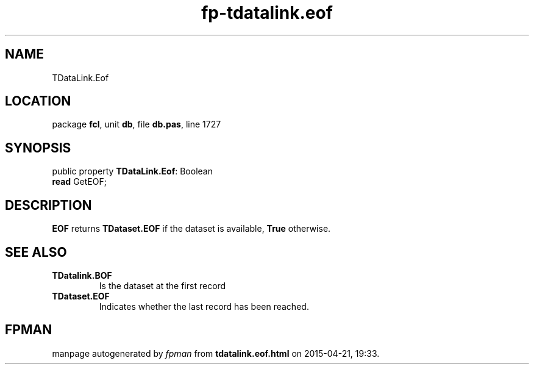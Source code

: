 .\" file autogenerated by fpman
.TH "fp-tdatalink.eof" 3 "2014-03-14" "fpman" "Free Pascal Programmer's Manual"
.SH NAME
TDataLink.Eof
.SH LOCATION
package \fBfcl\fR, unit \fBdb\fR, file \fBdb.pas\fR, line 1727
.SH SYNOPSIS
public property \fBTDataLink.Eof\fR: Boolean
  \fBread\fR GetEOF;
.SH DESCRIPTION
\fBEOF\fR returns \fBTDataset.EOF\fR if the dataset is available, \fBTrue\fR otherwise.


.SH SEE ALSO
.TP
.B TDatalink.BOF
Is the dataset at the first record
.TP
.B TDataset.EOF
Indicates whether the last record has been reached.

.SH FPMAN
manpage autogenerated by \fIfpman\fR from \fBtdatalink.eof.html\fR on 2015-04-21, 19:33.

